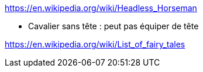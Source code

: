 https://en.wikipedia.org/wiki/Headless_Horseman

* Cavalier sans tête : peut pas équiper de tête

https://en.wikipedia.org/wiki/List_of_fairy_tales